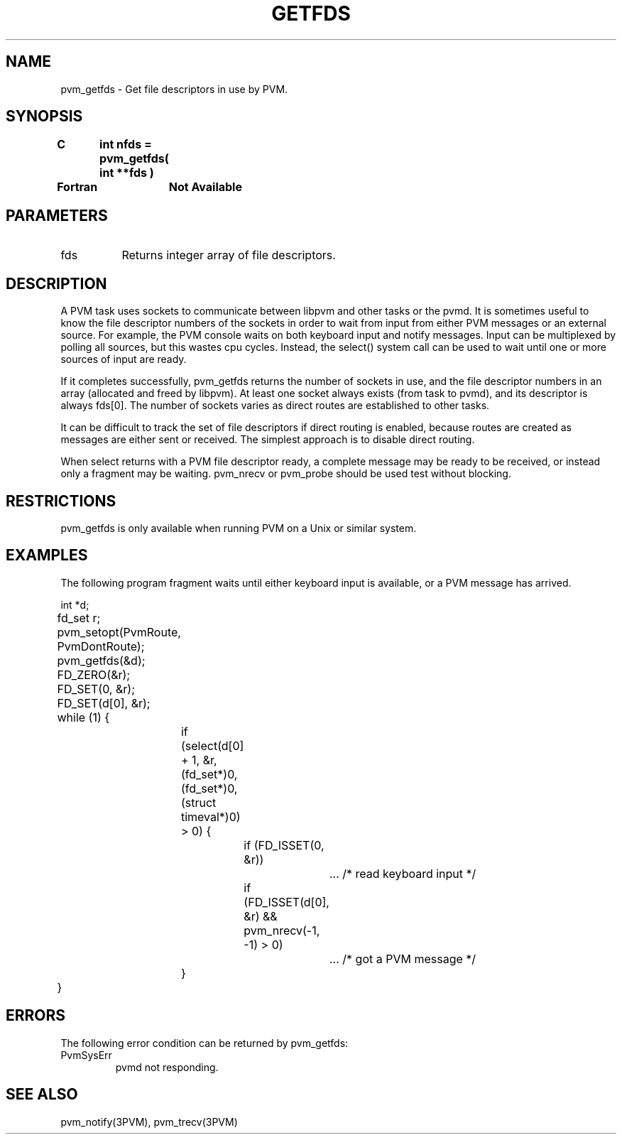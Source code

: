 .\" $Id: pvm_getfds.3,v 1.1 1996/09/23 22:01:21 pvmsrc Exp $
.TH GETFDS 3PVM "22 Nov, 1994" "" "PVM Version 3.4"
.SH NAME
pvm_getfds \- Get file descriptors in use by PVM.

.SH SYNOPSIS
.nf
.ft B
C	int nfds = pvm_getfds( int **fds )
.br

Fortran	Not Available
.fi

.SH PARAMETERS
.IP fds 0.8i
Returns integer array of file descriptors.

.SH DESCRIPTION
A PVM task uses sockets to communicate between libpvm and other tasks
or the pvmd.
It is sometimes useful to know the file descriptor numbers of the sockets
in order to wait from input from either
PVM messages or an external source.
For example,
the PVM console waits on both keyboard input and notify messages.
Input can be multiplexed by polling all sources,
but this wastes cpu cycles.
Instead,
the select() system call can be used to wait until one or more
sources of input are ready.

If it completes successfully,
pvm_getfds
returns the number of sockets in use,
and the file descriptor numbers in an array (allocated and freed by libpvm).
At least one socket always exists (from task to pvmd),
and its descriptor is always fds[0].
The number of sockets varies as direct routes are established to other
tasks.

It can be difficult to track the set of file descriptors if direct routing
is enabled,
because routes are created as messages are either sent or received.
The simplest approach is to disable direct routing.

When select returns with a PVM file descriptor ready,
a complete message may be ready to be received,
or
instead only a fragment may be waiting.
pvm_nrecv or pvm_probe should be used test without blocking.

.SH RESTRICTIONS
pvm_getfds
is only available when running PVM on a Unix or similar system.

.SH EXAMPLES
The following program fragment waits until either keyboard input is
available,
or a PVM message has arrived.

.nf
	int *d;
	fd_set r;

	pvm_setopt(PvmRoute, PvmDontRoute);
	pvm_getfds(&d);

	FD_ZERO(&r);
	FD_SET(0, &r);
	FD_SET(d[0], &r);
	while (1) {
		if (select(d[0] + 1, &r, (fd_set*)0, (fd_set*)0,
		           (struct timeval*)0) > 0) {
			if (FD_ISSET(0, &r))
				...    /* read keyboard input */
			if (FD_ISSET(d[0], &r) && pvm_nrecv(-1, -1) > 0)
				...    /* got a PVM message */
		}
	}
.fi

.SH ERRORS
The following error condition can be returned by pvm_getfds:
.IP PvmSysErr
pvmd not responding.
.PP
.SH SEE ALSO
pvm_notify(3PVM),
pvm_trecv(3PVM)
